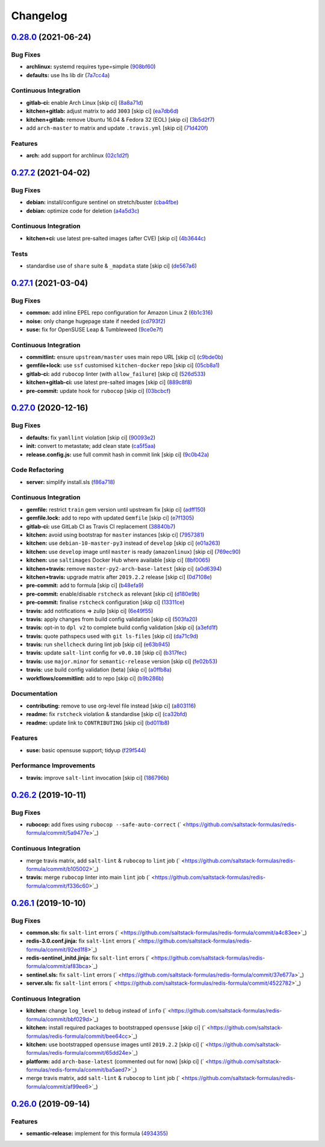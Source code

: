 
Changelog
=========

`0.28.0 <https://github.com/saltstack-formulas/redis-formula/compare/v0.27.2...v0.28.0>`_ (2021-06-24)
----------------------------------------------------------------------------------------------------------

Bug Fixes
^^^^^^^^^


* **archlinux:** systemd requires type=simple (\ `908bf60 <https://github.com/saltstack-formulas/redis-formula/commit/908bf609a74ae6eab79b878bdd15ca0fc8294e27>`_\ )
* **defaults:** use lhs lib dir (\ `7a7cc4a <https://github.com/saltstack-formulas/redis-formula/commit/7a7cc4afba7510beab152bfec0ea7e389193138e>`_\ )

Continuous Integration
^^^^^^^^^^^^^^^^^^^^^^


* **gitlab-ci:** enable Arch Linux [skip ci] (\ `8a8a71d <https://github.com/saltstack-formulas/redis-formula/commit/8a8a71dc9bcfb918edbe28c16f40cfc3e1e3d6ef>`_\ )
* **kitchen+gitlab:** adjust matrix to add ``3003`` [skip ci] (\ `ea7db6d <https://github.com/saltstack-formulas/redis-formula/commit/ea7db6dbb2a290cdcc0df324bec2a71bef02a62f>`_\ )
* **kitchen+gitlab:** remove Ubuntu 16.04 & Fedora 32 (EOL) [skip ci] (\ `3b5d2f7 <https://github.com/saltstack-formulas/redis-formula/commit/3b5d2f74d2ed88dd8d26a21ad55c69cba8885d3b>`_\ )
* add ``arch-master`` to matrix and update ``.travis.yml`` [skip ci] (\ `71d420f <https://github.com/saltstack-formulas/redis-formula/commit/71d420f5103794df2bd9282fb13d13b9674d6c5c>`_\ )

Features
^^^^^^^^


* **arch:** add support for archlinux (\ `02c1d2f <https://github.com/saltstack-formulas/redis-formula/commit/02c1d2f48ba7a6ac9b19f1799bd662fe2739487b>`_\ )

`0.27.2 <https://github.com/saltstack-formulas/redis-formula/compare/v0.27.1...v0.27.2>`_ (2021-04-02)
----------------------------------------------------------------------------------------------------------

Bug Fixes
^^^^^^^^^


* **debian:** install/configure sentinel on stretch/buster (\ `cba4fbe <https://github.com/saltstack-formulas/redis-formula/commit/cba4fbe067627285cab8a2f7028ffdfd032dd045>`_\ )
* **debian:** optimize code for deletion (\ `a4a5d3c <https://github.com/saltstack-formulas/redis-formula/commit/a4a5d3cf1639659822d657bc3137b5600ab2a2fd>`_\ )

Continuous Integration
^^^^^^^^^^^^^^^^^^^^^^


* **kitchen+ci:** use latest pre-salted images (after CVE) [skip ci] (\ `4b3644c <https://github.com/saltstack-formulas/redis-formula/commit/4b3644ca8a966983ae2fa8da466c7c86a59355b4>`_\ )

Tests
^^^^^


* standardise use of ``share`` suite & ``_mapdata`` state [skip ci] (\ `de567a6 <https://github.com/saltstack-formulas/redis-formula/commit/de567a6b49d84ac5fabb391dab642029c9540abe>`_\ )

`0.27.1 <https://github.com/saltstack-formulas/redis-formula/compare/v0.27.0...v0.27.1>`_ (2021-03-04)
----------------------------------------------------------------------------------------------------------

Bug Fixes
^^^^^^^^^


* **common:** add inline EPEL repo configuration for Amazon Linux 2 (\ `6b1c316 <https://github.com/saltstack-formulas/redis-formula/commit/6b1c31613ffdf86776a54ab133935de04e47de95>`_\ )
* **noise:** only change hugepage state if needed (\ `cd793f2 <https://github.com/saltstack-formulas/redis-formula/commit/cd793f29f363bff95db2cb37ce3d371193eacc62>`_\ )
* **suse:** fix for OpenSUSE Leap & Tumbleweed (\ `9ce0e7f <https://github.com/saltstack-formulas/redis-formula/commit/9ce0e7f780780ceada393250b3ecb6fdc45828a1>`_\ )

Continuous Integration
^^^^^^^^^^^^^^^^^^^^^^


* **commitlint:** ensure ``upstream/master`` uses main repo URL [skip ci] (\ `c9bde0b <https://github.com/saltstack-formulas/redis-formula/commit/c9bde0b2907a785c12a46b3f733abf2b3d12a724>`_\ )
* **gemfile+lock:** use ``ssf`` customised ``kitchen-docker`` repo [skip ci] (\ `05cb8a1 <https://github.com/saltstack-formulas/redis-formula/commit/05cb8a1ed84cc84e505d8e5b5740795983318b17>`_\ )
* **gitlab-ci:** add ``rubocop`` linter (with ``allow_failure``\ ) [skip ci] (\ `526d533 <https://github.com/saltstack-formulas/redis-formula/commit/526d5338b1623dc7089722e562803862221fd12f>`_\ )
* **kitchen+gitlab-ci:** use latest pre-salted images [skip ci] (\ `889c8f8 <https://github.com/saltstack-formulas/redis-formula/commit/889c8f8adca2fdf0cbcf715f3d64ce527f8763b2>`_\ )
* **pre-commit:** update hook for ``rubocop`` [skip ci] (\ `03bcbcf <https://github.com/saltstack-formulas/redis-formula/commit/03bcbcf3a9713852257376b43a4bc870f29fe151>`_\ )

`0.27.0 <https://github.com/saltstack-formulas/redis-formula/compare/v0.26.2...v0.27.0>`_ (2020-12-16)
----------------------------------------------------------------------------------------------------------

Bug Fixes
^^^^^^^^^


* **defaults:** fix ``yamllint`` violation [skip ci] (\ `90093e2 <https://github.com/saltstack-formulas/redis-formula/commit/90093e2592a039ca8ab382a88d5f0682dd70f6a8>`_\ )
* **init:** convert to metastate; add clean state (\ `ca5f5aa <https://github.com/saltstack-formulas/redis-formula/commit/ca5f5aadbb33e2ebcda82595221232cdde12ba2a>`_\ )
* **release.config.js:** use full commit hash in commit link [skip ci] (\ `9c0b42a <https://github.com/saltstack-formulas/redis-formula/commit/9c0b42a3b64768d0e75ed1e06cc9d4a4aed54036>`_\ )

Code Refactoring
^^^^^^^^^^^^^^^^


* **server:** simplify install.sls (\ `f86a718 <https://github.com/saltstack-formulas/redis-formula/commit/f86a718bddf7da40e7f57d5480160b78432cb7c8>`_\ )

Continuous Integration
^^^^^^^^^^^^^^^^^^^^^^


* **gemfile:** restrict ``train`` gem version until upstream fix [skip ci] (\ `adff150 <https://github.com/saltstack-formulas/redis-formula/commit/adff15056572fc3b3198d405e944032b0e55498b>`_\ )
* **gemfile.lock:** add to repo with updated ``Gemfile`` [skip ci] (\ `e7f1305 <https://github.com/saltstack-formulas/redis-formula/commit/e7f13054514241858b3e24da8c972c71262f1e46>`_\ )
* **gitlab-ci:** use GitLab CI as Travis CI replacement (\ `38840b7 <https://github.com/saltstack-formulas/redis-formula/commit/38840b7cbf4754faed3d8ebcc13fc26911043a40>`_\ )
* **kitchen:** avoid using bootstrap for ``master`` instances [skip ci] (\ `7957381 <https://github.com/saltstack-formulas/redis-formula/commit/7957381a36185ee1fda6dda86c037b7cdd59bbd1>`_\ )
* **kitchen:** use ``debian-10-master-py3`` instead of ``develop`` [skip ci] (\ `e01a263 <https://github.com/saltstack-formulas/redis-formula/commit/e01a263f3fc91c47e9d389987cdd0907bedf0996>`_\ )
* **kitchen:** use ``develop`` image until ``master`` is ready (\ ``amazonlinux``\ ) [skip ci] (\ `769ec90 <https://github.com/saltstack-formulas/redis-formula/commit/769ec907a94e66d53472a3f77d3ef132c42f289c>`_\ )
* **kitchen:** use ``saltimages`` Docker Hub where available [skip ci] (\ `8bf0065 <https://github.com/saltstack-formulas/redis-formula/commit/8bf0065b4f7ac57380aec2a5d61ec7b9d3f4bc9c>`_\ )
* **kitchen+travis:** remove ``master-py2-arch-base-latest`` [skip ci] (\ `a0d6394 <https://github.com/saltstack-formulas/redis-formula/commit/a0d63945ba9860f597e55829ae88a9b57b260bcc>`_\ )
* **kitchen+travis:** upgrade matrix after ``2019.2.2`` release [skip ci] (\ `0d7108e <https://github.com/saltstack-formulas/redis-formula/commit/0d7108e0ef48b57a2900e0b52c6ce4eecca5e3f0>`_\ )
* **pre-commit:** add to formula [skip ci] (\ `b48efa9 <https://github.com/saltstack-formulas/redis-formula/commit/b48efa9fe371f433b3f4cf1fd8fc3e5f9770d33a>`_\ )
* **pre-commit:** enable/disable ``rstcheck`` as relevant [skip ci] (\ `d180e9b <https://github.com/saltstack-formulas/redis-formula/commit/d180e9b40e9e7ae7d84605458be3e0ef428aed19>`_\ )
* **pre-commit:** finalise ``rstcheck`` configuration [skip ci] (\ `13311ce <https://github.com/saltstack-formulas/redis-formula/commit/13311ced4ac193e58deb9e8a3a24b1390f75f5fb>`_\ )
* **travis:** add notifications => zulip [skip ci] (\ `6e49f55 <https://github.com/saltstack-formulas/redis-formula/commit/6e49f55c1ffd8e9f9cf31149c803f81da4271bb8>`_\ )
* **travis:** apply changes from build config validation [skip ci] (\ `503fa20 <https://github.com/saltstack-formulas/redis-formula/commit/503fa20cfbb17560c9e8c53786125dfa5dbf9d62>`_\ )
* **travis:** opt-in to ``dpl v2`` to complete build config validation [skip ci] (\ `a3efd1f <https://github.com/saltstack-formulas/redis-formula/commit/a3efd1f94d38c1f238ddfaf357afb9e83bdf7369>`_\ )
* **travis:** quote pathspecs used with ``git ls-files`` [skip ci] (\ `da71c9d <https://github.com/saltstack-formulas/redis-formula/commit/da71c9d60458079d71a775abbfaadf2a0ea99665>`_\ )
* **travis:** run ``shellcheck`` during lint job [skip ci] (\ `e63b945 <https://github.com/saltstack-formulas/redis-formula/commit/e63b945e615c7a35cf87f86d2885a1349814332a>`_\ )
* **travis:** update ``salt-lint`` config for ``v0.0.10`` [skip ci] (\ `b317fec <https://github.com/saltstack-formulas/redis-formula/commit/b317fec818f243acd45d184e30ac34aa5313b37d>`_\ )
* **travis:** use ``major.minor`` for ``semantic-release`` version [skip ci] (\ `fe02b53 <https://github.com/saltstack-formulas/redis-formula/commit/fe02b53ebde0595a03fd6f3f4b77d0826f060363>`_\ )
* **travis:** use build config validation (beta) [skip ci] (\ `a0ffb8a <https://github.com/saltstack-formulas/redis-formula/commit/a0ffb8adc0e4f31f5893e12ffc33120ec89c78f6>`_\ )
* **workflows/commitlint:** add to repo [skip ci] (\ `b9b286b <https://github.com/saltstack-formulas/redis-formula/commit/b9b286b7efa71435f6804dbc351e1615e11f221a>`_\ )

Documentation
^^^^^^^^^^^^^


* **contributing:** remove to use org-level file instead [skip ci] (\ `a803116 <https://github.com/saltstack-formulas/redis-formula/commit/a803116832161bfdf10085cc3788fbfdf5963b4d>`_\ )
* **readme:** fix ``rstcheck`` violation & standardise [skip ci] (\ `ca32bfd <https://github.com/saltstack-formulas/redis-formula/commit/ca32bfdc1d2016deda4a074103d0bbea6b553a6a>`_\ )
* **readme:** update link to ``CONTRIBUTING`` [skip ci] (\ `bd011b8 <https://github.com/saltstack-formulas/redis-formula/commit/bd011b8e06017cd8c78a4a53a2a49889d6c7ab48>`_\ )

Features
^^^^^^^^


* **suse:** basic opensuse support; tidyup (\ `f29f544 <https://github.com/saltstack-formulas/redis-formula/commit/f29f544f6cbb87dbb3f568eae9f352cb75af1f90>`_\ )

Performance Improvements
^^^^^^^^^^^^^^^^^^^^^^^^


* **travis:** improve ``salt-lint`` invocation [skip ci] (\ `186796b <https://github.com/saltstack-formulas/redis-formula/commit/186796b70d656b4c3c27d8934eccb92458f7ec02>`_\ )

`0.26.2 <https://github.com/saltstack-formulas/redis-formula/compare/v0.26.1...v0.26.2>`_ (2019-10-11)
----------------------------------------------------------------------------------------------------------

Bug Fixes
^^^^^^^^^


* **rubocop:** add fixes using ``rubocop --safe-auto-correct`` (\ ` <https://github.com/saltstack-formulas/redis-formula/commit/5a9477e>`_\ )

Continuous Integration
^^^^^^^^^^^^^^^^^^^^^^


* merge travis matrix, add ``salt-lint`` & ``rubocop`` to ``lint`` job (\ ` <https://github.com/saltstack-formulas/redis-formula/commit/b105002>`_\ )
* **travis:** merge ``rubocop`` linter into main ``lint`` job (\ ` <https://github.com/saltstack-formulas/redis-formula/commit/f336c60>`_\ )

`0.26.1 <https://github.com/saltstack-formulas/redis-formula/compare/v0.26.0...v0.26.1>`_ (2019-10-10)
----------------------------------------------------------------------------------------------------------

Bug Fixes
^^^^^^^^^


* **common.sls:** fix ``salt-lint`` errors (\ ` <https://github.com/saltstack-formulas/redis-formula/commit/a4c83ee>`_\ )
* **redis-3.0.conf.jinja:** fix ``salt-lint`` errors (\ ` <https://github.com/saltstack-formulas/redis-formula/commit/92ed1f8>`_\ )
* **redis-sentinel_initd.jinja:** fix ``salt-lint`` errors (\ ` <https://github.com/saltstack-formulas/redis-formula/commit/af83bca>`_\ )
* **sentinel.sls:** fix ``salt-lint`` errors (\ ` <https://github.com/saltstack-formulas/redis-formula/commit/37e677a>`_\ )
* **server.sls:** fix ``salt-lint`` errors (\ ` <https://github.com/saltstack-formulas/redis-formula/commit/4522782>`_\ )

Continuous Integration
^^^^^^^^^^^^^^^^^^^^^^


* **kitchen:** change ``log_level`` to ``debug`` instead of ``info`` (\ ` <https://github.com/saltstack-formulas/redis-formula/commit/bbf029d>`_\ )
* **kitchen:** install required packages to bootstrapped ``opensuse`` [skip ci] (\ ` <https://github.com/saltstack-formulas/redis-formula/commit/bee64cc>`_\ )
* **kitchen:** use bootstrapped ``opensuse`` images until ``2019.2.2`` [skip ci] (\ ` <https://github.com/saltstack-formulas/redis-formula/commit/65dd24e>`_\ )
* **platform:** add ``arch-base-latest`` (commented out for now) [skip ci] (\ ` <https://github.com/saltstack-formulas/redis-formula/commit/ba5aed7>`_\ )
* merge travis matrix, add ``salt-lint`` & ``rubocop`` to ``lint`` job (\ ` <https://github.com/saltstack-formulas/redis-formula/commit/af99ee6>`_\ )

`0.26.0 <https://github.com/saltstack-formulas/redis-formula/compare/v0.25.2...v0.26.0>`_ (2019-09-14)
----------------------------------------------------------------------------------------------------------

Features
^^^^^^^^


* **semantic-release:** implement for this formula (\ `4934355 <https://github.com/saltstack-formulas/redis-formula/commit/4934355>`_\ )
